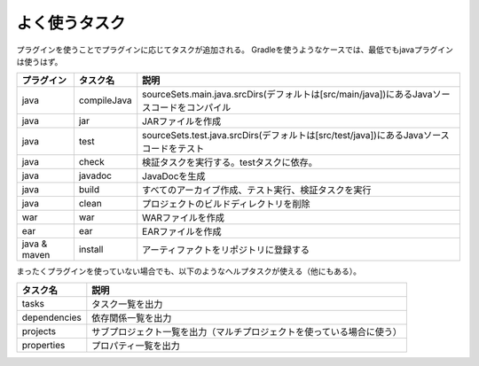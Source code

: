 よく使うタスク
=========================

プラグインを使うことでプラグインに応じてタスクが追加される。
Gradleを使うようなケースでは、最低でもjavaプラグインは使うはず。

.. csv-table::
   :header: "プラグイン", "タスク名", "説明"
   :class: "table3"

   "java", "compileJava", "sourceSets.main.java.srcDirs(デフォルトは[src/main/java])にあるJavaソースコードをコンパイル"
   "java", "jar", "JARファイルを作成"
   "java", "test", "sourceSets.test.java.srcDirs(デフォルトは[src/test/java])にあるJavaソースコードをテスト"
   "java", "check", "検証タスクを実行する。testタスクに依存。"
   "java", "javadoc", "JavaDocを生成"
   "java", "build", "すべてのアーカイブ作成、テスト実行、検証タスクを実行"
   "java", "clean", "プロジェクトのビルドディレクトリを削除"
   "war", "war", "WARファイルを作成"
   "ear", "ear", "EARファイルを作成"
   "java & maven", "install", "アーティファクトをリポジトリに登録する"

まったくプラグインを使っていない場合でも、以下のようなヘルプタスクが使える（他にもある）。

.. csv-table::
   :header: "タスク名", "説明"
   :class: "table2"

   "tasks", "タスク一覧を出力"
   "dependencies", "依存関係一覧を出力"
   "projects", "サブプロジェクト一覧を出力（マルチプロジェクトを使っている場合に使う）"
   "properties", "プロパティ一覧を出力"
